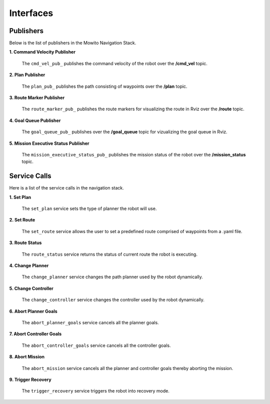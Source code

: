 Interfaces
======================================

Publishers
--------------------
Below is the list of publishers in the Mowito Navigation Stack.


**1. Command Velocity Publisher**

      The ``cmd_vel_pub_`` publishes the command velocity of the robot over the **/cmd_vel** topic.

**2. Plan Publisher**

      The ``plan_pub_`` publishes the path consisting of waypoints over the **/plan** topic.

**3. Route Marker Publisher**

      The ``route_marker_pub_`` publishes the route markers for visualizing the route in Rviz over the **/route** topic.

**4. Goal Queue Publisher**

      The ``goal_queue_pub_`` publishes over the **/goal_queue** topic for vizualizing the goal queue in Rviz.

**5. Mission Executive Status Publisher**

      The ``mission_executive_status_pub_`` publishes the mission status of the robot over the **/mission_status** topic.

Service Calls
---------------------
Here is a list of the service calls in the navigation stack.

**1. Set Plan**

      The ``set_plan`` service sets the type of planner the robot will use.

**2. Set Route**

      The ``set_route`` service allows the user to set a predefined route comprised of waypoints from a .yaml file.

**3. Route Status**

      The ``route_status`` service returns the status of current route the robot is executing.

**4. Change Planner**

      The ``change_planner`` service changes the path planner used by the robot dynamically.

**5. Change Controller**

      The ``change_controller`` service changes the controller used by the robot dynamically.

**6. Abort Planner Goals**

      The ``abort_planner_goals`` service cancels all the planner goals.

**7. Abort Controller Goals**

      The ``abort_controller_goals`` service cancels all the controller goals.

**8. Abort Mission**

      The ``abort_mission`` service cancels all the planner and controller goals thereby aborting the mission.

**9. Trigger Recovery**

      The ``trigger_recovery`` service triggers the robot into recovery mode.
